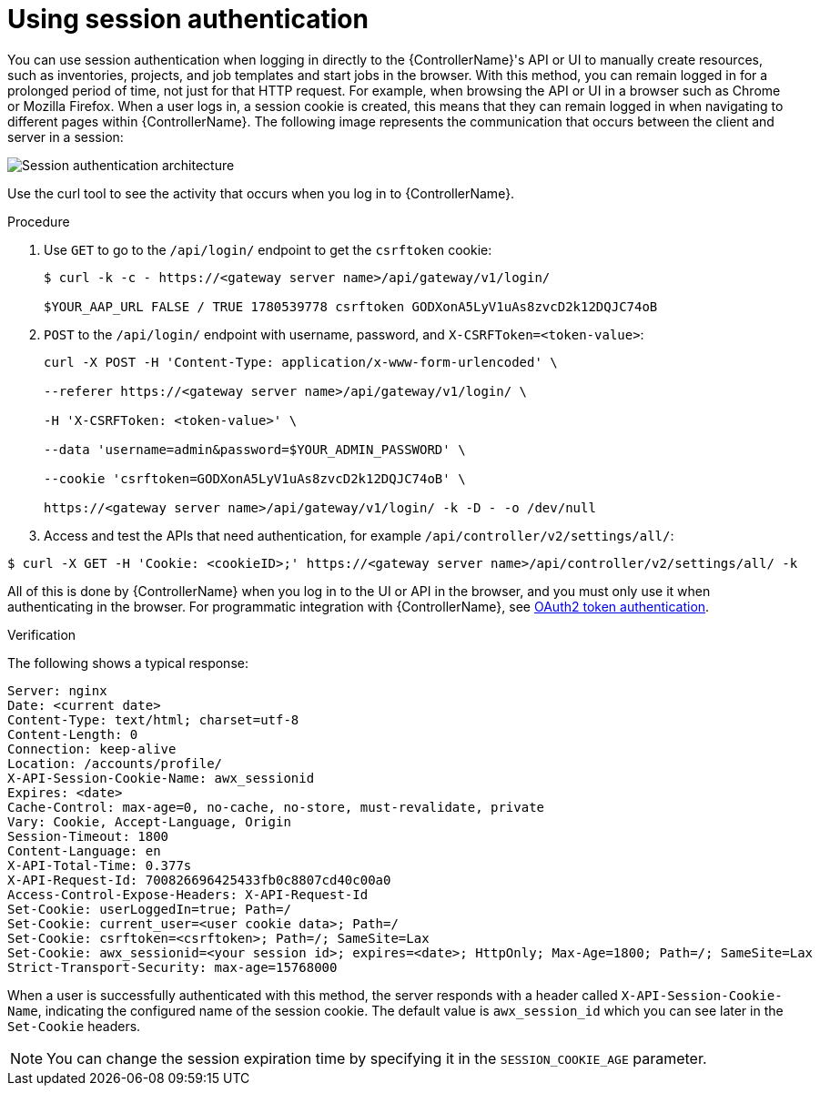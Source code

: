 :_mod-docs-content-type: PROCEDURE

[id="controller-api-session-auth"]

= Using session authentication

You can use session authentication when logging in directly to the {ControllerName}'s API or UI to manually create resources, such as inventories, projects, and job templates and start jobs in the browser. 
With this method, you can remain logged in for a prolonged period of time, not just for that HTTP request. 
For example, when browsing the API or UI in a browser such as Chrome or Mozilla Firefox. 
When a user logs in, a session cookie is created, this means that they can remain logged in when navigating to different pages within {ControllerName}. 
The following image represents the communication that occurs between the client and server in a session:

image::session-auth-architecture.png[Session authentication architecture]

Use the curl tool to see the activity that occurs when you log in to {ControllerName}.

.Procedure

. Use `GET` to go to the `/api/login/` endpoint to get the `csrftoken` cookie:
+
[literal, options="nowrap" subs="+attributes"]
----
$ curl -k -c - https://<gateway server name>/api/gateway/v1/login/

$YOUR_AAP_URL FALSE / TRUE 1780539778 csrftoken GODXonA5LyV1uAs8zvcD2k12DQJC74oB
----
+
. `POST` to the `/api/login/` endpoint with username, password, and `X-CSRFToken=<token-value>`:
+
[literal, options="nowrap" subs="+attributes"]
----
curl -X POST -H 'Content-Type: application/x-www-form-urlencoded' \

--referer https://<gateway server name>/api/gateway/v1/login/ \

-H 'X-CSRFToken: <token-value>' \

--data 'username=admin&password=$YOUR_ADMIN_PASSWORD' \

--cookie 'csrftoken=GODXonA5LyV1uAs8zvcD2k12DQJC74oB' \

https://<gateway server name>/api/gateway/v1/login/ -k -D - -o /dev/null
----

. Access and test the APIs that need authentication, for example `/api/controller/v2/settings/all/`:

[literal, options="nowrap" subs="+attributes"]
----
$ curl -X GET -H 'Cookie: <cookieID>;' https://<gateway server name>/api/controller/v2/settings/all/ -k
----

All of this is done by {ControllerName} when you log in to the UI or API in the browser, and you must only use it when authenticating in the browser. 
For programmatic integration with {ControllerName}, see xref:controller-api-oauth2-token[OAuth2 token authentication].

.Verification 

The following shows a typical response:

[literal, options="nowrap" subs="+attributes"]
----
Server: nginx
Date: <current date>
Content-Type: text/html; charset=utf-8
Content-Length: 0
Connection: keep-alive
Location: /accounts/profile/
X-API-Session-Cookie-Name: awx_sessionid
Expires: <date>
Cache-Control: max-age=0, no-cache, no-store, must-revalidate, private
Vary: Cookie, Accept-Language, Origin
Session-Timeout: 1800
Content-Language: en
X-API-Total-Time: 0.377s
X-API-Request-Id: 700826696425433fb0c8807cd40c00a0
Access-Control-Expose-Headers: X-API-Request-Id
Set-Cookie: userLoggedIn=true; Path=/
Set-Cookie: current_user=<user cookie data>; Path=/
Set-Cookie: csrftoken=<csrftoken>; Path=/; SameSite=Lax
Set-Cookie: awx_sessionid=<your session id>; expires=<date>; HttpOnly; Max-Age=1800; Path=/; SameSite=Lax
Strict-Transport-Security: max-age=15768000
----

When a user is successfully authenticated with this method, the server responds with a header called `X-API-Session-Cookie-Name`, indicating the configured name of the session cookie. 
The default value is `awx_session_id` which you can see later in the `Set-Cookie` headers.

[NOTE]
====
You can change the session expiration time by specifying it in the `SESSION_COOKIE_AGE` parameter. 
//For more information, see link:{BaseURL}/red_hat_ansible_automation_platform/{PlatformVers}/html-single/automation_controller_administration_guide/index#controller-work-with-session-limits[Working with session limits].
====
